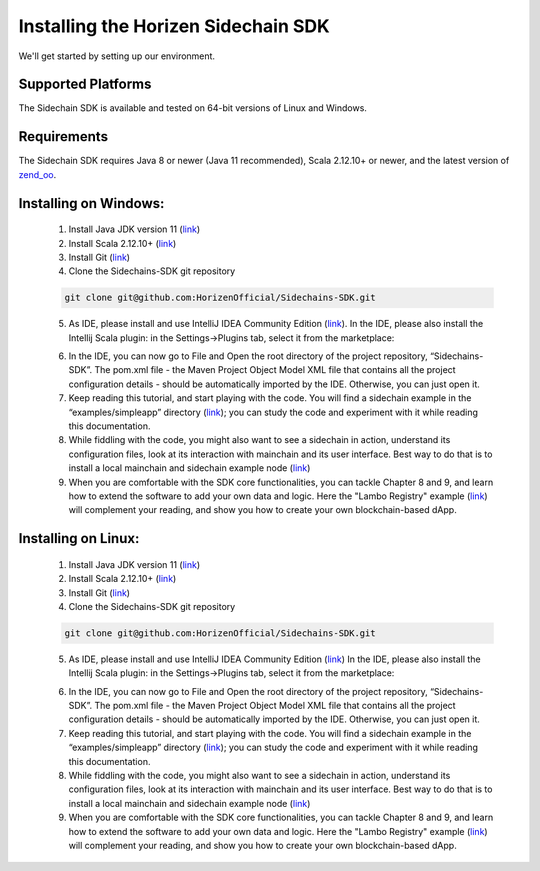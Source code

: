 .. _install-sidechain-sdk-tutorial:

########################
Installing the Horizen Sidechain SDK
########################

We'll get started by setting up our environment.

*******************
Supported Platforms
*******************

The Sidechain SDK is available and tested on 64-bit versions of Linux and Windows.


************
Requirements
************

The Sidechain SDK requires Java 8  or newer (Java 11 recommended), Scala 2.12.10+ or newer, and the latest version of `zend_oo <https://github.com/ZencashOfficial/zend_oo>`_.


**********************
Installing on Windows:
**********************

  1. Install Java JDK version 11 (`link <https://www.oracle.com/java/technologies/javase-jdk11-downloads.html>`_)
  2. Install Scala 2.12.10+ (`link <https://www.scala-lang.org/download/2.12.10.html>`_)
  3. Install Git (`link <https://git-scm.com/downloads>`_)
  4. Clone the Sidechains-SDK git repository 

  .. code:: Bash
  
     git clone git@github.com:HorizenOfficial/Sidechains-SDK.git
    
  5. As IDE, please install and use IntelliJ IDEA Community Edition (`link <https://www.jetbrains.com/idea/download/#section=windows>`_). In the IDE, please also install the Intellij Scala plugin: in the Settings->Plugins tab, select it from the marketplace: 
  
  .. image:: /images/intellij.png
   :alt: IntelliJ
  
  6. In the IDE, you can now  go to File and Open the root directory of the project repository, “\Sidechains-SDK”. The pom.xml file - the Maven Project Object Model XML file that contains all the project configuration details - should be automatically imported by the IDE. Otherwise, you can just open it.
  7. Keep reading this tutorial, and start playing with the code. You will find a sidechain example in the “examples/simpleapp” directory (`link <https://github.com/HorizenOfficial/Sidechains-SDK/blob/master/examples/simpleapp/>`_); you can study the code and experiment with it while reading this documentation.
  8. While fiddling with the code, you might also want to see a sidechain in action, understand its configuration files, look at its interaction with mainchain and its user interface. Best way to do that is to install a local mainchain and sidechain example node (`link <https://github.com/HorizenOfficial/Sidechains-SDK/blob/master/examples/simpleapp/mc_sc_workflow_example.md>`_)
  9. When you are comfortable with the SDK core functionalities, you can tackle Chapter 8 and 9, and learn how to extend the software to add your own data and logic. Here the "Lambo Registry" example (`link <https://github.com/HorizenOfficial/lambo-registry>`_) will complement your reading, and show you how to create your own blockchain-based dApp.   
  
*******************
Installing on Linux:
*******************

  1. Install Java JDK version 11 (`link <https://www.oracle.com/java/technologies/javase-jdk11-downloads.html>`_)
  2. Install Scala 2.12.10+ (`link <https://www.scala-lang.org/download/2.12.10.html>`_)
  3. Install Git (`link <https://git-scm.com/downloads>`_)
  4. Clone the Sidechains-SDK git repository 
  
  .. code:: Bash
  
     git clone git@github.com:HorizenOfficial/Sidechains-SDK.git
     
  5. As IDE, please install and use IntelliJ IDEA Community Edition (`link <https://www.jetbrains.com/idea/download/#section=linux>`_) In the IDE, please also install the Intellij Scala plugin: in the Settings->Plugins tab, select it from the marketplace: 
  
  .. image:: /images/intellij.png
   :alt: IntelliJ
  
  6. In the IDE, you can now  go to File and Open the root directory of the project repository, “\Sidechains-SDK”. The pom.xml file - the Maven Project Object Model XML file that contains all the project configuration details - should be automatically imported by the IDE. Otherwise, you can just open it.
  7. Keep reading this tutorial, and start playing with the code. You will find a sidechain example in the “examples/simpleapp” directory (`link <https://github.com/HorizenOfficial/Sidechains-SDK/blob/master/examples/simpleapp/>`_); you can study the code and experiment with it while reading this documentation.
  8. While fiddling with the code, you might also want to see a sidechain in action, understand its configuration files, look at its interaction with mainchain and its user interface. Best way to do that is to install a local mainchain and sidechain example node (`link <https://github.com/HorizenOfficial/Sidechains-SDK/blob/master/examples/simpleapp/mc_sc_workflow_example.md>`_)
  9. When you are comfortable with the SDK core functionalities, you can tackle Chapter 8 and 9, and learn how to extend the software to add your own data and logic. Here the "Lambo Registry" example (`link <https://github.com/HorizenOfficial/lambo-registry>`_) will complement your reading, and show you how to create your own blockchain-based dApp.

   

  



